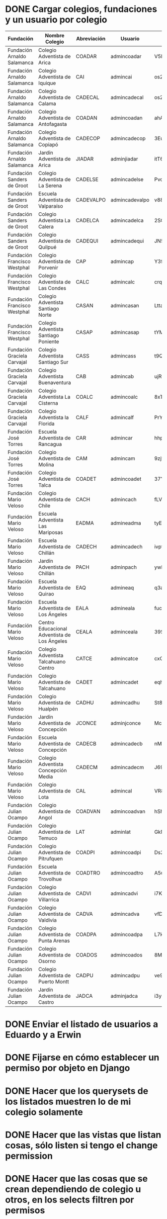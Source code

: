 * DONE Cargar colegios, fundaciones y un usuario por colegio
:PROPERTIES:
:CREATED:  [2020-05-27 mié 15:32]
:END:
:LOGBOOK:
- State "DONE"       from "TODO"       [2020-05-27 mié 16:45]
- State "TODO"       from              [2020-05-27 mié 15:32]
:END:

| Fundación                    | Nombre Colegio                               | Abreviación | Usuario        | Contraseña     |
|------------------------------+----------------------------------------------+-------------+----------------+----------------|
| Fundación Arnaldo Salamanca  | Colegio Adventista de Arica                  | COADAR      | admincoadar    | V5BQw4YX5dhhYL |
| Fundación Arnaldo Salamanca  | Colegio Adventista de Iquique                | CAI         | admincai       | os2SivwSaBnTYv |
| Fundación Arnaldo Salamanca  | Colegio Adventista de Calama                 | CADECAL     | admincadecal   | os2SivwSaBnTYv |
| Fundación Arnaldo Salamanca  | Colegio Adventista de Antofagasta            | COADAN      | admincoadan    | ahANmzgof9bzQd |
| Fundación Arnaldo Salamanca  | Colegio Adventista de Copiapó                | CADECOP     | admincadecop   | 3EuV4Kao6DPsmQ |
| Fundación Arnaldo Salamanca  | Jardín Adventista de Arica                   | JIADAR      | adminjiadar    | itT6VEjkMrM3HV |
| Fundación Sanders de Groot   | Colegio Adventista de La Serena              | CADELSE     | admincadelse   | Pvc9qeEgHR2Agr |
| Fundación Sanders de Groot   | Escuela Adventista de Valparaíso             | CADEVALPO   | admincadevalpo | v88yNeUipa3ccm |
| Fundación Sanders de Groot   | Colegio Adventista La Calera                 | CADELCA     | admincadelca   | 2SG2pEcbxaXWfd |
| Fundación Sanders de Groot   | Colegio Adventista de Quilpué                | CADEQUI     | admincadequi   | JN5u7pLH3Y7LPr |
| Fundación Francisco Westphal | Colegio Adventista de Porvenir               | CAP         | admincap       | Y3fH6jrWTjZTm2 |
| Fundación Francisco Westphal | Colegio Adventista de Las Condes             | CALC        | admincalc      | crqKZ5QwHBbFmp |
| Fundación Francisco Westphal | Colegio Adventista Santiago Norte            | CASAN       | admincasan     | LttaTe2ZgVfNsA |
| Fundación Francisco Westphal | Colegio Adventista Santiago Poniente         | CASAP       | admincasap     | tYMFzTuitVkQS2 |
| Fundación Graciela Carvajal  | Colegio Adventista Santiago Sur              | CASS        | admincass      | t9QncnpRKSY6td |
| Fundación Graciela Carvajal  | Colegio Adventista Buenaventura              | CAB         | admincab       | ujRLij29Sa9zFQ |
| Fundación Graciela Carvajal  | Colegio Adventista La Cisterna               | COALC       | admincoalc     | 8xTVLTkZ5CURGL |
| Fundación Graciela Carvajal  | Colegio Adventista la Florida                | CALF        | admincalf      | PrYjU37xJ9zHEo |
| Fundación José Torres        | Escuela Adventista de Rancagua               | CAR         | admincar       | hhpMG8QTPq5k5E |
| Fundación José Torres        | Colegio Adventista de Molina                 | CAM         | admincam       | 9zjfwBF6VmP93i |
| Fundación José Torres        | Colegio Adventista de Talca                  | COADET      | admincoadet    | 37YpSVVABwXbAX |
| Fundación Mario Veloso       | Colegio Adventista de Chile                  | CACH        | admincach      | fLV4WABBA5dKga |
| Fundación Mario Veloso       | Escuela Adventista Las Mariposas             | EADMA       | admineadma     | tyE3X3aR59rtfe |
| Fundación Mario Veloso       | Escuela Adventista de Chillán                | CADECH      | admincadech    | ivpt5UHb5LMDb8 |
| Fundación Mario Veloso       | Jardín Adventista de Chillán                 | PACH        | adminpach      | ywh8zHWEwHky9N |
| Fundación Mario Veloso       | Escuela Adventista de Quirao                 | EAQ         | admineaq       | q3aYEtJHimjEhi |
| Fundación Mario Veloso       | Escuela Adventista de Los Ángeles            | EALA        | admineala      | fuc6ve9iQKj9BV |
| Fundación Mario Veloso       | Centro Educacional Adventista de Los Ángeles | CEALA       | adminceala     | 39SR4HjeL4xEJr |
| Fundación Mario Veloso       | Colegio Adventista Talcahuano Centro         | CATCE       | admincatce     | cxQB55ftFBRzmL |
| Fundación Mario Veloso       | Colegio Adventista de Talcahuano             | CADET       | admincadet     | eqhmoTpVmT4MhU |
| Fundación Mario Veloso       | Colegio Adventista de Hualpén                | CADHU       | admincadhu     | St8hJMbZmauiFF |
| Fundación Mario Veloso       | Jardín Adventista de Concepción              | JCONCE      | adminjconce    | Mc6dJKpYQ7i4UM |
| Fundación Mario Veloso       | Escuela Adventista de Concepción             | CADECB      | admincadecb    | nMvuENWxw9ZW5R |
| Fundación Mario Veloso       | Colegio Adventista Concepción Media          | CADECM      | admincadecm    | J69686AmzXapNF |
| Fundación Mario Veloso       | Colegio Adventista de Lota                   | CAL         | admincal       | VR8cTuUNCwte62 |
| Fundación Julian Ocampo      | Colegio Adventista de Angol                  | COADVAN     | admincoadvan   | hShNDa2TxKqcu6 |
| Fundación Julian Ocampo      | Colegio Adventista de Temuco                 | LAT         | adminlat       | GkM5sqtYcit3Ly |
| Fundación Julian Ocampo      | Colegio Adventista de Pitrufquen             | COADPI      | admincoadpi    | Ds2BXsRbpnp7FZ |
| Fundación Julian Ocampo      | Escuela Adventista de Trovolhue              | COADTRO     | admincoadtro   | A5uTFYB2mXWc8L |
| Fundación Julian Ocampo      | Colegio Adventista de Villarrica             | CADVI       | admincadvi     | i7KARn6te8vbs8 |
| Fundación Julian Ocampo      | Colegio Adventista de Valdivia               | CADVA       | admincadva     | vfDYYNtRZhsE9x |
| Fundación Julian Ocampo      | Colegio Adventista de Punta Arenas           | COADPA      | admincoadpa    | L7k2KBSuVcDMD6 |
| Fundación Julian Ocampo      | Colegio Adventista de Osorno                 | COADOS      | admincoados    | 8MjddDXeGEdmZ6 |
| Fundación Julian Ocampo      | Colegio Adventista de Puerto Montt           | CADPU       | admincadpu     | ve9YyCEJpMD9yN |
| Fundación Julian Ocampo      | Jardín Adventista de Castro                  | JADCA       | adminjadca     | i3yHFwTzoTu6Ct |
* DONE Enviar el listado de usuarios a Eduardo y a Erwin
:PROPERTIES:
:CREATED:  [2020-05-27 mié 15:34]
:END:
:LOGBOOK:
- State "DONE"       from "TODO"       [2020-05-27 mié 16:45]
:END:
* DONE Fijarse en cómo establecer un permiso por objeto en Django
:PROPERTIES:
:CREATED:  [2020-05-27 mié 15:33]
:END:
:LOGBOOK:
- State "DONE"       from "TODO"       [2020-05-27 mié 19:02]
:END:
* DONE Hacer que los querysets de los listados muestren lo de mi colegio solamente
:PROPERTIES:
:CREATED:  [2020-05-27 mié 15:32]
:END:
:LOGBOOK:
- State "DONE"       from "TODO"       [2020-05-27 mié 19:02]
:END:
* DONE Hacer que las vistas que listan cosas, sólo listen si tengo el change permission
:PROPERTIES:
:CREATED:  [2020-05-27 mié 19:02]
:END:
:LOGBOOK:
- State "DONE"       from "TODO"       [2020-05-27 mié 22:47]
:END:
* DONE Hacer que las cosas que se crean dependiendo de colegio u otros, en los selects filtren por permisos
:PROPERTIES:
:CREATED:  [2020-05-27 mié 19:03]
:END:
:LOGBOOK:
- State "DONE"       from "TODO"       [2020-05-27 mié 22:47]
:END:
Periodo, por ejemplo, que sólo pueda seleccionar colegios de él.
* TODO Hacer que todas las vistas sean login required
:PROPERTIES:
:CREATED:  [2020-05-27 mié 15:32]
:END:
* DONE Hacer que el loginrequired funcione adecuadamente
:PROPERTIES:
:CREATED:  [2020-05-27 mié 19:03]
:END:
:LOGBOOK:
- State "DONE"       from "TODO"       [2020-05-27 mié 22:46]
:END:
Con redirección
* TODO Hacer un usuario superuser a Erwin
:PROPERTIES:
:CREATED:  [2020-05-27 mié 22:46]
:END:
